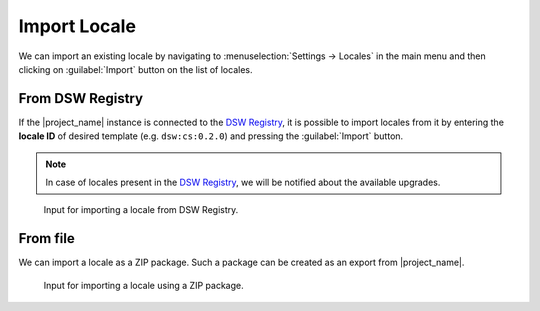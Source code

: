 .. _locale-import:

Import Locale
*************

We can import an existing locale by navigating to :menuselection:`Settings → Locales` in the main menu and then clicking on :guilabel:`Import` button on the list of locales.


.. _locale-import-from-registry:

From DSW Registry
=================

If the |project_name| instance is connected to the `DSW Registry <https://registry.ds-wizard.org>`__, it is possible to import locales from it by entering the **locale ID** of desired template (e.g. ``dsw:cs:0.2.0``) and pressing the :guilabel:`Import` button.

.. NOTE::

    In case of locales present in the `DSW Registry <https://registry.ds-wizard.org>`__, we will be notified about the available upgrades.


.. figure:: import/registry.png
    :width: 500
    
    Input for importing a locale from DSW Registry.



From file
=========

We can import a locale as a ZIP package. Such a package can be created as an export from |project_name|.

.. figure:: import/file.png
    :width: 500
    
    Input for importing a locale using a ZIP package.

